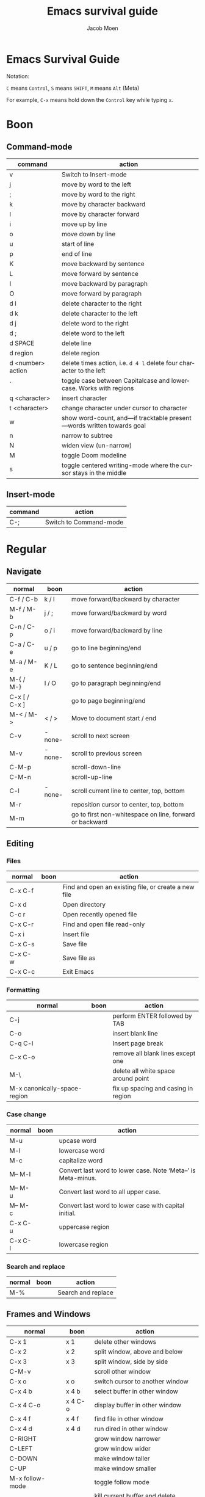 :HEADER:
#+TITLE: Emacs survival guide
#+AUTHOR: Jacob Moen
#+OPTIONS: whn:nil toc:3
#+DESCRIPTION:
#+EXCLUDE_TAGS: noexport
#+KEYWORDS:
#+LANGUAGE: en
#+SELECT_TAGS: export
#+STARTUP: showeverything
:END:
* Emacs Survival Guide

Notation:

~C~ means ~Control~, ~S~ means ~SHIFT~, ~M~ means ~Alt~ (Meta)

For example, ~C-x~ means hold down the ~Control~ key while typing ~x~.

* Boon
** Command-mode
| command           | action                                                                |
|-------------------+-----------------------------------------------------------------------|
| v                 | Switch to Insert-mode                                                 |
| j                 | move by word to the left                                              |
| ;                 | move by word to the right                                             |
| k                 | move by character backward                                            |
| l                 | move by character forward                                             |
| i                 | move up by line                                                       |
| o                 | move down by line                                                     |
| u                 | start of line                                                         |
| p                 | end of line                                                           |
| K                 | move backward by sentence                                             |
| L                 | move forward by sentence                                              |
| I                 | move backward by paragraph                                            |
| O                 | move forward by paragraph                                             |
| d l               | delete character to the right                                         |
| d k               | delete character to the left                                          |
| d j               | delete word to the right                                              |
| d ;               | delete word to the left                                               |
| d SPACE           | delete line                                                           |
| d region          | delete region                                                         |
| d <number> action | delete times action, i.e. =d 4 l= delete four character to the left   |
| `                 | toggle case between Capitalcase and lowercase. Works with regions     |
| q <character>     | insert character                                                      |
| t <character>     | change character under cursor to character                            |
| w                 | show word-count, and—if tracktable present—words written towards goal |
| n                 | narrow to subtree                                                     |
| N                 | widen view (un-narrow)                                                |
| M                 | toggle Doom modeline                                                  |
| s                 | toggle centered writing-mode where the cursor stays in the middle     |
** Insert-mode
| command           | action                                                                |
|-------------------+-----------------------------------------------------------------------|
| C-;               | Switch to Command-mode                                                |

* Regular
** Navigate
   | normal        | boon   | action                                                  |
   |---------------+--------+---------------------------------------------------------|
   | C-f / C-b     | k / l  | move forward/backward by character                      |
   | M-f / M-b     | j / ;  | move forward/backward by word                           |
   | C-n / C-p     | o / i  | move forward/backward by line                           |
   | C-a / C-e     | u / p  | go to line beginning/end                                |
   | M-a / M-e     | K / L  | go to sentence beginning/end                            |
   | M-{ / M-}     | I / O  | go to paragraph beginning/end                           |
   | C-x [ / C-x ] |        | go to page beginning/end                                |
   | M-< / M->     | < / >  | Move to document start / end                            |
   | C-v           | -none- | scroll to next screen                                   |
   | M-v           | -none- | scroll to previous screen                               |
   | C-M-p         |        | scroll-down-line                                        |
   | C-M-n         |        | scroll-up-line                                          |
   | C-l           | -none- | scroll current line to center, top, bottom              |
   | M-r           |        | reposition cursor to center, top, bottom                |
   | M-m           |        | go to first non-whitespace on line, forward or backward |

** Editing
*** Files
   | normal  | boon | action                                               |
   |---------+------+------------------------------------------------------|
   | C-x C-f |      | Find and open an existing file, or create a new file |
   | C-x d   |      | Open directory                                       |
   | C-c r   |      | Open recently opened file                            |
   | C-x C-r |      | Find and open file read-only                         |
   | C-x i   |      | Insert file                                          |
   | C-x C-s |      | Save file                                            |
   | C-x C-w |      | Save file as                                         |
   | C-x C-c |      | Exit Emacs                                           |

*** Formatting
   | normal                       | boon | action                              |
   |------------------------------+------+-------------------------------------|
   | C-j                          |      | perform ENTER followed by TAB       |
   | C-o                          |      | insert blank line                   |
   | C-q C-l                      |      | Insert page break                   |
   | C-x C-o                      |      | remove all blank lines except one   |
   | M-\                          |      | delete all white space around point |
   | M-x canonically-space-region |      | fix up spacing and casing in region |

*** Case change
   | normal  | boon | action                                                         |
   |---------+------+----------------------------------------------------------------|
   | M-u     |      | upcase word                                                    |
   | M-l     |      | lowercase word                                                 |
   | M-c     |      | capitalize word                                                |
   | M-- M-l |      | Convert last word to lower case.  Note ‘Meta--’ is Meta-minus. |
   | M-- M-u |      | Convert last word to all upper case.                           |
   | M-- M-c |      | Convert last word to lower case with capital initial.          |
   | C-x C-u |      | uppercase region                                               |
   | C-x C-l |      | lowercase region                                               |
#+begin_export LaTeX
\pagebreak
#+end_export
*** Search and replace
   | normal | boon | action             |
   |--------+------+--------------------|
   | M-%    |      | Search and replace |

** Frames and Windows
   | normal          | boon    | action                                |
   |-----------------+---------+---------------------------------------|
   | C-x 1           | x 1     | delete other windows                  |
   | C-x 2           | x 2     | split window, above and below         |
   | C-x 3           | x 3     | split window, side by side            |
   | C-M-v           |         | scroll other window                   |
   | C-x o           | x o     | switch cursor to another window       |
   | C-x 4 b         | x 4 b   | select buffer in other window         |
   | C-x 4 C-o       | x 4 C-o | display buffer in other window        |
   | C-x 4 f         | x 4 f   | find file in other window             |
   | C-x 4 d         | x 4 d   | run dired in other window             |
   | C-RIGHT         |         | grow window narrower                  |
   | C-LEFT          |         | grow window wider                     |
   | C-DOWN          |         | make window taller                    |
   | C-UP            |         | make window smaller                   |
   | M-x follow-mode |         | toggle follow mode                    |
   | C-x 4 0         | x 4 0   | kill current buffer and delete window |

** Other
*** Transposing
   | normal  | boon  | action                   |
   |---------+-------+--------------------------|
   | C-t     |       | transpose two characters |
   | M-t     |       | transpose two words      |
   | C-x C-t | x C-t | transpose two lines      |
   | M-x ts  |       | transpose sentences      |
   | M-x tp  |       | transpose paragraphs     |

*** Read-only mode
   | normal  | boon  | action                |
   |---------+-------+-----------------------|
   | C-x C-q | x C-q | Toggle read-only mode |

*** Numeric argument
   | normal  | boon | action                                 |
   |---------+------+----------------------------------------|
   | C-u num | num  | repeat following instruction num times |

*** Abbrevs
   | normal  | boon  | action            |
   |---------+-------+-------------------|
   | C-x a g | x a g | Add global abbrev |

*** Spell check
   | normal                       | boon | action                                        |
   |------------------------------+------+-----------------------------------------------|
   | F12                          |      | spellcheck buffer                             |
   | S-F12                        |      | spellcheck word                               |
   | i                            |      | add word to private dictionary                |
   | r                            |      | change word                                   |
   | a                            |      | skip word for this session                    |
   | SPACE                        |      | skip word                                     |
   | x                            |      | end spellchecking session                     |
   | q                            |      | abort spell checking session                  |
   | C-h                          |      | show options screen for spellchecking session |
   | M-x ispell-change-dictionary |      | change current dictionary                     |

*** Tabs
   | normal | boon | action                                      |
   |--------+------+---------------------------------------------|
   | C-j    |      | perform ENTER followed by TAB               |
   | M-i    |      | indent from the point to the next TAB-point |

*** Killing and deleting
   | normal   | boon | action                                                |
   |----------+------+-------------------------------------------------------|
   | C-w      | d    | kill region                                           |
   | M-w      |      | copy region to kill buffer                            |
   | C-y      |      | yank back last thing killed                           |
   | M-y      |      | replace last yank with previous kill, cycle kill ring |
   | M-z char |      | zap to char                                           |

*** Marking
   | normal        | boon | action                  |
   |---------------+------+-------------------------|
   | C-@ / C-SPACE |      | set mark here           |
   | C-x C-x       |      | Exchange mark and point |
   | M-@           |      | mark arg words away     |
   | M-h           |      | mark paragraph          |
   | C-x h         | x h  | mark entire buffer      |

*** Narrowing
   | normal  | boon  | action            |
   |---------+-------+-------------------|
   | C-x n b | x n b | narrow to block   |
   | C-x n e | x n e | narrow to element |

*** Undo / Redo
   | normal            | boon | action                                 |
   |-------------------+------+----------------------------------------|
   | C-x u             |      | undo                                   |
   | C-g C-x u         |      | redo                                   |
   | C-/               |      | undo                                   |
   | C-g C-/           |      | redo                                   |
   | M-x revert-buffer |      | revert buffer to its original contents |

*** Registers
   | normal      | boon      | action                               |
   |-------------+-----------+--------------------------------------|
   | C-x r s     | x r s     | save region in register              |
   | C-x r i     | x r i     | insert register contents into buffer |
   | C-x r SPACE | x r SPACE | save value of point in register      |
   | C-x r j     | x r j     | jump to point saved in register      |
   | C-x r m     | x r m     | set bookmark                         |
   | C-x r b     | x r b     | jump to bookmark                     |

*** Keyboard Macros
   | normal | boon | action                                         |
   |--------+------+------------------------------------------------|
   | F3     |      | record keyboard macro                          |
   | F4     |      | end record keyboard macro / run keyboard macro |

*** Counting words
   | normal                 | boon | action                      |
   |------------------------+------+-----------------------------|
   | M-x count-words        |      | count words in region       |
   | M-x count-words-region |      | count words in whole buffer |

*** Mark-ring
   | normal          | boon    | action                                           |
   |-----------------+---------+--------------------------------------------------|
   | C-<SPC> C-<SPC> | C-<SPC> | set the mark to the mark ring                    |
   | C-u C-<SPC>     |         | move point to where the mark was                 |
   | <f7>            |         | push current position to the mark ring           |
   | M-<f7>          |         | jump to last position in the mark ring (go back) |

*** Magit
   | normal  | boon | action                                                  |
   |---------+------+---------------------------------------------------------|
   | C-x g   |      | run Magit                                               |
   | s       |      | stage                                                   |
   | c       |      | commit                                                  |
   | C-c C-c | c c  | Execute commit, after having written the commit message |
   | P       |      | push                                                    |
   | F       |      | pull                                                    |
   | h       |      | show Magit keyboard commands                            |
   | q       |      | exit Magit                                              |

*** Draftmode
   | normal         | boon | action             |
   |----------------+------+--------------------|
   | M-x draft-mode |      | Turn on draft-mode |

*** Yasnippet
   | normal    | boon | action             |
   |-----------+------+--------------------|
   | TAB       |      | expand snippet     |
   | C-c & n   |      | new snippet        |
   | C-c & C-v |      | visit snippet file |

*** Transparency
   | normal  | boon | action              |
   |---------+------+---------------------|
   | C-c t s |      | toggle transparency |

*** Zoom
   | normal  | boon | action                           |
   |---------+------+----------------------------------|
   | C-x C-+ |      | Zoom in / make the text larger   |
   | C-x C-- |      | Zoom out / make the text smaller |
   | C-x C-0 |      | Reset zoom level                 |

*** Org-roam
   | normal  | boon | action                                       |
   |---------+------+----------------------------------------------|
   | C-c n f |      | find node, or insert new node                |
   | C-c n i |      | insert link to node                          |
   | C-c n I |      | insert link to node, without creating a node |
   | C-c n p |      | find project                                 |
   | C-c n t |      | capture task                                 |
   | C-c n b |      | capture inbox                                |
   | C-c n d |      | roam dailies                                 |

*** Org-tracktable
   | normal        | boon | action                     |
   |---------------+------+----------------------------|
   | M-x tt-insert |      | insert tracktable          |
   | Mx-tt-update  |      | write new tracktable entry |
   | M-x tt-status | w    | show tracktable status     |
Hint: use ~C-c &~ to get back to where you were prior to updating the tracktable.
Use tag ~nowc~ or ~noexport~ tags for the headings which content you do not want to be counted by the tracktable.

*** Deft
   | normal  | boon | action    |
   |---------+------+-----------|
   | C-c n d |      | run deft  |
   | C-c C-q |      | quit deft |

* Org-mode
** Visibility
   | normal      | boon  | action                                |
   |-------------+-------+---------------------------------------|
   | TAB         |       | rotate current subtree between states |
   | S-TAB       |       | rotate entire buffer between states   |
   | C-c C-x C-v | c TAB | toggle visibility of inline images    |

** Navigate
   | normal    | boon  | action                            |
   |-----------+-------+-----------------------------------|
   | C-c C-n/p | c n/p | next/previous heading             |
   | C-c C-f/b | c f/b | next/previous heading, same level |
   | C-c C-u   | c u   | backward to higher level heading  |
   | C-c C-j   |       | jump to another place in document |

** Edit
   | normal             | boon | action                                   |
   |--------------------+------+------------------------------------------|
   | M-RET              |      | insert new heading/item at current level |
   | C-RET              |      | insert new heading after subtree         |
   | C-c -              |      | turn line into item, cycle item type     |
   | C-c *              |      | turn item/line into headline             |
   | M-LEFT/RIGHT       |      | promote/demote heading                   |
   | M-S-LEFT/RIGHT     |      | promote/demote current subtree           |
   | M-UP/DOWN          |      | move subtree item up/down                |
   | C-c C-x c          |      | clone a subtree                          |
   | C-c C-x v          |      | copy visible text                        |
   | C-c C-x C-w/M-w    |      | kill/copy subtree                        |
   | C-c C-x C-y or C-y |      | yank subtree                             |

** Marking
   | normal | boon | action                     |
   |--------+------+----------------------------|
   | M-h    |      | mark the element at point. |
   | C-c @  |      | mark subtree               |

** Other
*** Narrowing
   | normal  | boon | action                |
   |---------+------+-----------------------|
   | C-x n s |      | org-narrow-to-subtree |

*** Tags
   | normal      | boon | action                       |
   |-------------+------+------------------------------|
   | C-c C-c     |      | set tags for heading         |
   | C-c C-q     |      | set tags for current heading |
   | C-u C-c C-q |      | realign tags in all headings |

*** Links
   | normal      | boon | action             |
   |-------------+------+--------------------|
   | C-c C-o     |      | open link at point |
   | C-u C-c C-l |      | add link to a file |

*** Capturing / Refiling
   | normal  | boon | action          |
   |---------+------+-----------------|
   | C-c c   |      | Run Org-capture |
   | C-c C-w |      | Run Org-refile  |

*** Export
   | normal  | boon | action                     |
   |---------+------+----------------------------|
   | C-c C-e |      | run org-mode export dialog |

*** Timer
   | normal    | boon | action                 |
   |-----------+------+------------------------|
   | C-c C-x t |      | set timer              |
   | C-c C-x p |      | pause or restart timer |
   | C-c C-x a |      | activate timer         |
   | C-c C-x e |      | end timer              |


# ~C-c C-x TAB~ : org-clock-in
# ~C-c C-x C-o~ : org-clock-out
# ~C-c C-c~ : populates/updates a clock-table
# ~C-c C-,~  : org-insert-structure-template (begin_comment, begin_src, begin_quote, begin_verse, ...)
# ~<s TAB~ insert =begin_src= structure template. (s : source, e : example, q : quote, v : verse, ...)
# See [[https://emacsclub.github.io/html/org_tutorial.html#sec-6-2][Org Tutorial - easy templates]]
# ~C-c l @~ : org-cite-insert
# ~C-c &~ : snippets menu
# Annotate : ~M-x annotate-mode~
# ~C-c C-a~ / ~c a~ : insert/edit annotation
# ~C-c C-d~ : delete annotation
# ~C-c ]~ : next annotation
# ~C-c [~ : previous annotation
# ~C-c C-s~ : show annotation summary
# ~M-x annotate-export-annotations~
# ~M-x annotate-integrate-annotations~
# ~M-x annotate-import-annotations~
# ~C-c l S~ : org-super-links menu
# ~C-c l S i~ : org-super-links-insert-link
# ~C-c l S l~ : org-super-links-link
# ~C-c l S s~ : org-super-links-store-link
# ~C-h t~ : Emacs tutorial
# ~C-h r~ : Emacs manual

:DIRECTIVES:
#  LocalWords:  tp num arg SPC modeline Draftmode Yasnippet wc sb sbtree sbt Mx
#  LocalWords:  sbtreet tracktable tti ttw tts nowc noexport subtree RET dired
#  LocalWords:  whitespace ispell Writeroom Magit Capitalcase un upcase LaTeX
#  LocalWords:  pagebreak tt src flycheck proselint
# Local Variables:
# flycheck-disabled-checkers: (proselint)
# End:
:END:
